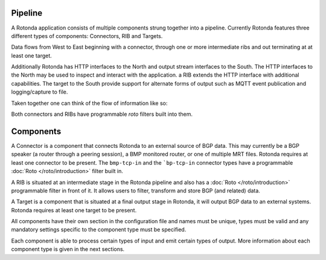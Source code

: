 Pipeline
========

A Rotonda application consists of multiple components strung together into a
pipeline. Currently Rotonda features three different types of components: Connectors, RIB and Targets.

Data flows from West to East beginning with a connector, through
one or more intermediate ribs and out terminating at at least one target.

Additionally Rotonda has HTTP interfaces to the North and output stream
interfaces to the South. The HTTP interfaces to the North may be used to
inspect and interact with the application. a RIB extends the HTTP interface
with additional capabilities. The target to the South provide support for
alternate forms of output such as MQTT event publication and logging/capture
to file.

Taken together one can think of the flow of information like so:

.. raw:: html

    <pre style="font-family: menlo; font-weight: 400; font-size:0.75em;">
                                 (North)
                                HTTP APIs
                                   ^ |
                                   | |
                                   | v
              (West) Connector --> RIB --> Null Target (East)
                                    |
                                    |
                                    v
                            Optional MQTT Target
                                 (South)
    </pre>

Both connectors and RIBs have programmable *roto* filters built into them.

Components
==========

A Connector is a component that connects Rotonda to an external source of
BGP data. This may currently be a BGP speaker (a router through a peering
session), a BMP monitored router, or one of multiple MRT files. Rotonda
requires at least one connector to be present. The ``bmp-tcp-in`` and the ```bp-tcp-in`` connector types have a programmable :doc:`Roto </roto/introduction>` filter built in.

A RIB is situated at an intermediate stage in the Rotonda pipeline and also
has a :doc:`Roto </roto/introduction>` programmable filter in front of it. It
allows users to filter, transform and store BGP (and related) data.

A Target is a component that is situated at a final output stage in Rotonda,
it will output BGP data to an external systems. Rotonda requires at least one
target to be present.

All components have their own section in the configuration file and names
must be unique, types must be valid and any mandatory settings specific to the
component type must be specified.

Each component is able to process certain types of input and emit certain
types of output. More information about each component type is given in the
next sections.
